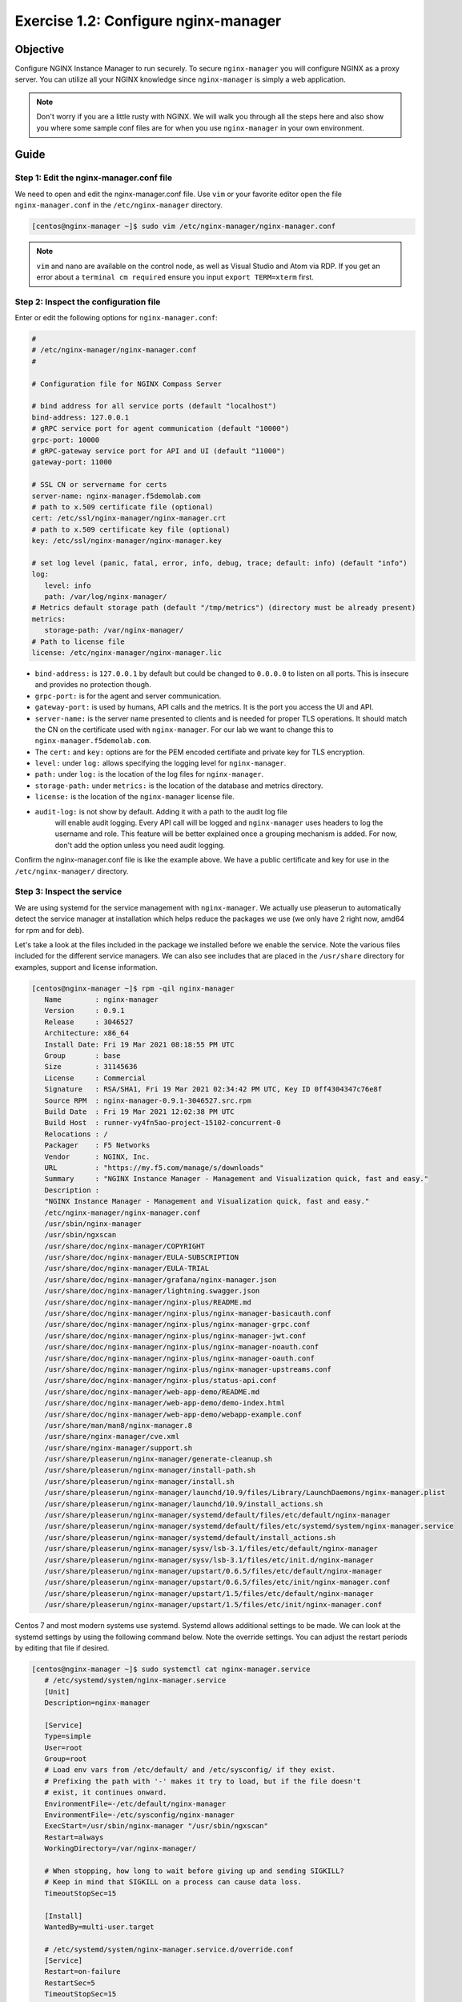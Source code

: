 .. _1.2-configure-nginx-manager:

Exercise 1.2: Configure nginx-manager
#####################################

Objective
=========

Configure NGINX Instance Manager to run securely.  To secure ``nginx-manager`` 
you will configure NGINX as a proxy server.  You can utilize all your NGINX 
knowledge since ``nginx-manager`` is simply a web application.

.. note::
   
   Don't worry if you are a little rusty with NGINX.  We will walk you through
   all the steps here and also show you where some sample conf files are for 
   when you use ``nginx-manager`` in your own environment.


Guide
=====

Step 1: Edit the nginx-manager.conf file
----------------------------------------

We need to open and edit the nginx-manager.conf file.  Use ``vim`` or your favorite 
editor open the file ``nginx-manager.conf`` in the ``/etc/nginx-manager`` directory.

.. code-block:: shell-session

   [centos@nginx-manager ~]$ sudo vim /etc/nginx-manager/nginx-manager.conf

.. note::

   ``vim`` and ``nano`` are available on the control node, as well as
   Visual Studio and Atom via RDP.  If you get an error about a 
   ``terminal cm required`` ensure you input ``export TERM=xterm`` first.

Step 2: Inspect the configuration file
--------------------------------------

Enter or edit the following options for ``nginx-manager.conf``:

.. code-block:: yaml

   #
   # /etc/nginx-manager/nginx-manager.conf
   #

   # Configuration file for NGINX Compass Server

   # bind address for all service ports (default "localhost")
   bind-address: 127.0.0.1
   # gRPC service port for agent communication (default "10000")
   grpc-port: 10000
   # gRPC-gateway service port for API and UI (default "11000")
   gateway-port: 11000

   # SSL CN or servername for certs
   server-name: nginx-manager.f5demolab.com
   # path to x.509 certificate file (optional)
   cert: /etc/ssl/nginx-manager/nginx-manager.crt
   # path to x.509 certificate key file (optional)
   key: /etc/ssl/nginx-manager/nginx-manager.key

   # set log level (panic, fatal, error, info, debug, trace; default: info) (default "info")
   log:
      level: info
      path: /var/log/nginx-manager/
   # Metrics default storage path (default "/tmp/metrics") (directory must be already present)
   metrics:
      storage-path: /var/nginx-manager/
   # Path to license file
   license: /etc/nginx-manager/nginx-manager.lic

-  ``bind-address:`` is ``127.0.0.1`` by default but could be changed
   to ``0.0.0.0`` to listen on all ports. This is insecure and provides no
   protection though.
-  ``grpc-port:`` is for the agent and server communication.
-  ``gateway-port:`` is used by humans, API calls and the metrics. It is
   the port you access the UI and API.

-  ``server-name:`` is the server name presented to clients and is needed 
   for proper TLS operations.  It should match the CN on the certificate 
   used with ``nginx-manager``. For our lab we want to change this to 
   ``nginx-manager.f5demolab.com``.
-  The ``cert:`` and ``key:`` options are for the PEM encoded certifiate and 
   private key for TLS encryption.

-  ``level:`` under ``log:`` allows specifying the logging level for ``nginx-manager``.
-  ``path:`` under ``log:`` is the location of the log files for ``nginx-manager``.

-  ``storage-path:`` under ``metrics:`` is the location of the database and 
   metrics directory.
-  ``license:`` is the location of the ``nginx-manager`` license file.

- ``audit-log:`` is not show by default.  Adding it with a path to the audit log file
   will enable audit logging.  Every API call will be logged and ``nginx-manager``
   uses headers to log the username and role.  This feature will be better explained once
   a grouping mechanism is added.  For now, don't add the option unless you need audit 
   logging.

Confirm the nginx-manager.conf file is like the example above.  We have a public 
certificate and key for use in the ``/etc/nginx-manager/`` directory.

Step 3: Inspect the service
---------------------------

We are using systemd for the service management with ``nginx-manager``.  
We actually use pleaserun to automatically detect the service manager at
installation which helps reduce the packages we use (we only have 2 right
now, amd64 for rpm and for deb).

Let's take a look at the files included in the package we installed before
we enable the service.  Note the various files included for the different 
service managers.  We can also see includes that are placed in the 
``/usr/share`` directory for examples, support and license information.

.. code-block:: shell-session

   [centos@nginx-manager ~]$ rpm -qil nginx-manager
      Name        : nginx-manager
      Version     : 0.9.1
      Release     : 3046527
      Architecture: x86_64
      Install Date: Fri 19 Mar 2021 08:18:55 PM UTC
      Group       : base
      Size        : 31145636
      License     : Commercial
      Signature   : RSA/SHA1, Fri 19 Mar 2021 02:34:42 PM UTC, Key ID 0ff4304347c76e8f
      Source RPM  : nginx-manager-0.9.1-3046527.src.rpm
      Build Date  : Fri 19 Mar 2021 12:02:38 PM UTC
      Build Host  : runner-vy4fn5ao-project-15102-concurrent-0
      Relocations : / 
      Packager    : F5 Networks
      Vendor      : NGINX, Inc.
      URL         : "https://my.f5.com/manage/s/downloads"
      Summary     : "NGINX Instance Manager - Management and Visualization quick, fast and easy."
      Description :
      "NGINX Instance Manager - Management and Visualization quick, fast and easy."
      /etc/nginx-manager/nginx-manager.conf
      /usr/sbin/nginx-manager
      /usr/sbin/ngxscan
      /usr/share/doc/nginx-manager/COPYRIGHT
      /usr/share/doc/nginx-manager/EULA-SUBSCRIPTION
      /usr/share/doc/nginx-manager/EULA-TRIAL
      /usr/share/doc/nginx-manager/grafana/nginx-manager.json
      /usr/share/doc/nginx-manager/lightning.swagger.json
      /usr/share/doc/nginx-manager/nginx-plus/README.md
      /usr/share/doc/nginx-manager/nginx-plus/nginx-manager-basicauth.conf
      /usr/share/doc/nginx-manager/nginx-plus/nginx-manager-grpc.conf
      /usr/share/doc/nginx-manager/nginx-plus/nginx-manager-jwt.conf
      /usr/share/doc/nginx-manager/nginx-plus/nginx-manager-noauth.conf
      /usr/share/doc/nginx-manager/nginx-plus/nginx-manager-oauth.conf
      /usr/share/doc/nginx-manager/nginx-plus/nginx-manager-upstreams.conf
      /usr/share/doc/nginx-manager/nginx-plus/status-api.conf
      /usr/share/doc/nginx-manager/web-app-demo/README.md
      /usr/share/doc/nginx-manager/web-app-demo/demo-index.html
      /usr/share/doc/nginx-manager/web-app-demo/webapp-example.conf
      /usr/share/man/man8/nginx-manager.8
      /usr/share/nginx-manager/cve.xml
      /usr/share/nginx-manager/support.sh
      /usr/share/pleaserun/nginx-manager/generate-cleanup.sh
      /usr/share/pleaserun/nginx-manager/install-path.sh
      /usr/share/pleaserun/nginx-manager/install.sh
      /usr/share/pleaserun/nginx-manager/launchd/10.9/files/Library/LaunchDaemons/nginx-manager.plist
      /usr/share/pleaserun/nginx-manager/launchd/10.9/install_actions.sh
      /usr/share/pleaserun/nginx-manager/systemd/default/files/etc/default/nginx-manager
      /usr/share/pleaserun/nginx-manager/systemd/default/files/etc/systemd/system/nginx-manager.service
      /usr/share/pleaserun/nginx-manager/systemd/default/install_actions.sh
      /usr/share/pleaserun/nginx-manager/sysv/lsb-3.1/files/etc/default/nginx-manager
      /usr/share/pleaserun/nginx-manager/sysv/lsb-3.1/files/etc/init.d/nginx-manager
      /usr/share/pleaserun/nginx-manager/upstart/0.6.5/files/etc/default/nginx-manager
      /usr/share/pleaserun/nginx-manager/upstart/0.6.5/files/etc/init/nginx-manager.conf
      /usr/share/pleaserun/nginx-manager/upstart/1.5/files/etc/default/nginx-manager
      /usr/share/pleaserun/nginx-manager/upstart/1.5/files/etc/init/nginx-manager.conf


Centos 7 and most modern systems use systemd.  Systemd allows additional 
settings to be made.  We can look at the systemd settings by using the 
following command below.  Note the override settings.  You can adjust the 
restart periods by editing that file if desired.

.. code-block:: shell-session

   [centos@nginx-manager ~]$ sudo systemctl cat nginx-manager.service
      # /etc/systemd/system/nginx-manager.service
      [Unit]
      Description=nginx-manager

      [Service]
      Type=simple
      User=root
      Group=root
      # Load env vars from /etc/default/ and /etc/sysconfig/ if they exist.
      # Prefixing the path with '-' makes it try to load, but if the file doesn't
      # exist, it continues onward.
      EnvironmentFile=-/etc/default/nginx-manager
      EnvironmentFile=-/etc/sysconfig/nginx-manager
      ExecStart=/usr/sbin/nginx-manager "/usr/sbin/ngxscan"
      Restart=always
      WorkingDirectory=/var/nginx-manager/

      # When stopping, how long to wait before giving up and sending SIGKILL?
      # Keep in mind that SIGKILL on a process can cause data loss.
      TimeoutStopSec=15

      [Install]
      WantedBy=multi-user.target

      # /etc/systemd/system/nginx-manager.service.d/override.conf
      [Service]
      Restart=on-failure
      RestartSec=5
      TimeoutStopSec=15

Step 4: Enable and start the service
------------------------------------

To enable the service to run at startup we will enable the systemd service.
We can also start the service with one command at the same time.  The command 
below is the equivalent of running ``systemctl enable nginx-manager`` followed 
by ``systemctl start nginx-manager``.

.. code-block:: shell-session

   [centos@nginx-manager ~]$ sudo systemctl enable nginx-manager --now


Step 5: Verify NGINX Instance Manager is running
------------------------------------------------

Check that the service is now enable and running.

.. code-block:: shell-session

   [centos@nginx-manager ~]$ sudo systemctl is-enabled nginx-manager
   enabled
   [centos@nginx-manager ~]$ sudo systemctl status nginx-manager
   ● nginx-manager.service - nginx-manager
      Loaded: loaded (/etc/systemd/system/nginx-manager.service; enabled; vendor preset: disabled)
      Drop-In: /etc/systemd/system/nginx-manager.service.d
               └─override.conf
      Active: active (running) since Sat 2021-03-20 15:45:11 UTC; 1 day 20h ago
      Main PID: 570 (nginx-manager)
      CGroup: /system.slice/nginx-manager.service
               └─570 /usr/sbin/nginx-manager /usr/sbin/ngxscan
